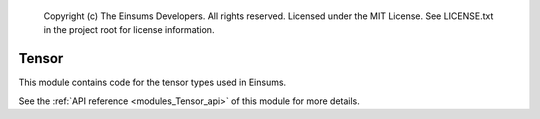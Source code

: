 
    Copyright (c) The Einsums Developers. All rights reserved.
    Licensed under the MIT License. See LICENSE.txt in the project root for license information.

.. _modules_Tensor:

======
Tensor
======

This module contains code for the tensor types used in Einsums.

See the :ref:`API reference <modules_Tensor_api>` of this module for more
details.

